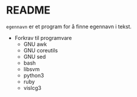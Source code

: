 * README

  =egennavn= er et program for å finne egennavn i tekst.

  - Forkrav til programvare
    - GNU awk
    - GNU coreutils
    - GNU sed
    - bash
    - libsvm
    - python3
    - ruby
    - vislcg3

